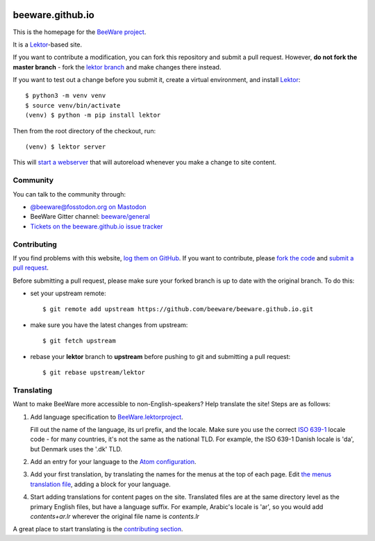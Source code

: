 .. image:: http://beeware.org/static/images/brutus-270.png
    :width: 72px
    :target: https://beeware.org

beeware.github.io
=================

This is the homepage for the `BeeWare project`_.

It is a `Lektor`_-based site.

If you want to contribute a modification, you can fork this repository and
submit a pull request. However, **do not fork the master branch** - fork the
`lektor branch`_ and make changes there instead.

.. _lektor branch: https://github.com/beeware/beeware.github.io/tree/lektor

If you want to test out a change before you submit it, create a virtual 
environment, and install `Lektor`_::

    $ python3 -m venv venv
    $ source venv/bin/activate
    (venv) $ python -m pip install lektor

Then from the root directory of the checkout, run::

    (venv) $ lektor server

.. _Lektor: https://getlektor.com

This will `start a webserver`_ that will autoreload whenever you make a change
to site content.

.. _start a webserver: http://127.0.0.1:5000

Community
---------

You can talk to the community through:

* `@beeware@fosstodon.org on Mastodon`_

* BeeWare Gitter channel: `beeware/general`_

* `Tickets on the beeware.github.io issue tracker`_

Contributing
------------

If you find problems with this website, `log them on GitHub`_. If you
want to contribute, please `fork the code`_ and `submit a pull request`_.

Before submitting a pull request, please make sure your forked branch is up
to date with the original branch. To do this:

- set your upstream remote::

    $ git remote add upstream https://github.com/beeware/beeware.github.io.git

- make sure you have the latest changes from upstream::

    $ git fetch upstream

- rebase your **lektor** branch to **upstream** before pushing to git and
  submitting a pull request::

    $ git rebase upstream/lektor


.. _BeeWare project: http://beeware.org
.. _@beeware@fosstodon.org on Mastodon: https://mastodon.social/@beeware@fosstodon.org
.. _beeware/general: https://gitter.im/beeware/general
.. _Tickets on the beeware.github.io issue tracker: https://github.com/beeware/beeware.github.io/issues
.. _log them on Github: https://github.com/beeware/beeware.github.io/issues
.. _fork the code: https://github.com/beeware/beeware.github.io/tree/lektor
.. _submit a pull request: https://github.com/beeware/beeware.github.io/pulls


Translating
-----------

Want to make BeeWare more accessible to non-English-speakers?  Help translate
the site!  Steps are as follows:

1. Add language specification to `BeeWare.lektorproject
   <https://github.com/beeware/beeware.github.io/blob/lektor/BeeWare.lektorproject>`_.

   Fill out the name of the language, its url prefix, and the locale. Make sure
   you use the correct `ISO 639-1
   <https://en.wikipedia.org/wiki/List_of_ISO_639-1_codes>`_ locale code - for
   many countries, it's not the same as the national TLD. For example, the ISO
   639-1 Danish locale is 'da', but Denmark uses the '.dk' TLD.

2. Add an entry for your language to the `Atom configuration
   <https://github.com/beeware/beeware.github.io/blob/lektor/configs/atom.ini>`_.

3. Add your first translation, by translating the names for the menus at the
   top of each page. Edit `the menus translation file
   <https://github.com/beeware/beeware.github.io/blob/lektor/databags/menu.ini>`_,
   adding a block for your language.

4. Start adding translations for content pages on the site. Translated files
   are at the same directory level as the primary English files, but have a
   language suffix. For example, Arabic's locale is 'ar', so you would add
   `contents+ar.lr` wherever the original file name is `contents.lr`

A great place to start translating is the `contributing section
<https://beeware.org/contributing/>`_.
